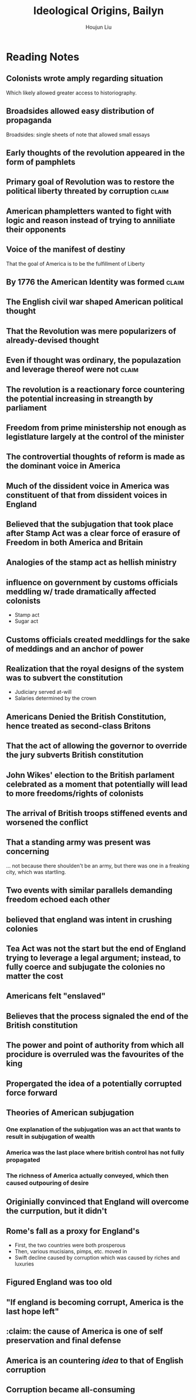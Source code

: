 #+TITLE: Ideological Origins, Bailyn
#+AUTHOR: Houjun Liu

* Reading Notes
:PROPERTIES:
:NOTER_DOCUMENT: Bailyn-Ideolgical_Origins.pdf
:END:

** Colonists wrote amply regarding situation
:PROPERTIES:
:NOTER_PAGE: (5 . 0.5824345146379045)
:END:
Which likely allowed greater access to historiography.

** Broadsides allowed easy distribution of propaganda
:PROPERTIES:
:NOTER_PAGE: (5 . 0.7118644067796611)
:END:
Broadsides: single sheets of note that allowed small essays

** Early thoughts of the revolution appeared in the form of pamphlets
:PROPERTIES:
:NOTER_PAGE: (6 . 0.5258215962441314)
:END:

** Primary goal of Revolution was to restore the political liberty threated by corruption :claim:
:PROPERTIES:
:NOTER_PAGE: (9 . 0.1755485893416928)
:END:

** American phampletters wanted to fight with logic and reason instead of trying to anniliate their opponents
:PROPERTIES:
:NOTER_PAGE: (9 . 0.4169278996865204)
:END:

** Voice of the manifest of destiny
:PROPERTIES:
:NOTER_PAGE: (9 . 0.5924764890282131)
:END:
That the goal of America is to be the fulfillment of Liberty

** By 1776 the American Identity was formed :claim:
:PROPERTIES:
:NOTER_PAGE: (10 . 0.3510971786833856)
:END:

** The English civil war shaped American political thought
:PROPERTIES:
:NOTER_PAGE: (11 . 0.438871473354232)
:END:

** That the Revolution was mere popularizers of already-devised thought
:PROPERTIES:
:NOTER_PAGE: (12 . 0.6144200626959248)
:END:

** Even if thought was ordinary, the populazation and leverage thereof were not :claim:
:PROPERTIES:
:NOTER_PAGE: (12 . 0.7021943573667712)
:END:

** The revolution is a reactionary force countering the potential increasing in streangth by parliament
:PROPERTIES:
:NOTER_PAGE: (14 . 0.266897746967071)
:END:

** Freedom from prime ministership not enough as legistlature largely at the control of the minister
:PROPERTIES:
:NOTER_PAGE: (15 . 0.35103244837758113)
:END:

** The controvertial thoughts of reform is made as the dominant voice in America
:PROPERTIES:
:NOTER_PAGE: (15 . 0.49557522123893805)
:END:

** Much of the dissident voice in America was constituent of that from dissident voices in England
:PROPERTIES:
:NOTER_PAGE: (16 . 0.16519174041297935)
:END:

** Believed that the subjugation that took place after Stamp Act was a clear force of erasure of Freedom in both America and Britain
:PROPERTIES:
:NOTER_PAGE: (18 . 0.22672064777327935)
:END:

** Analogies of the stamp act as hellish ministry
:PROPERTIES:
:NOTER_PAGE: (19 . 0.5856950067476383)
:END:

** influence on government by customs officials meddling w/ trade dramatically affected colonists
:PROPERTIES:
:NOTER_PAGE: (20 . 0.340080971659919)
:END:

- Stamp act
- Sugar act

** Customs officials created meddlings for the sake of meddings and an anchor of power
:PROPERTIES:
:NOTER_PAGE: (20 . 0.6612685560053981)
:END:

** Realization that the royal designs of the system was to subvert the constitution
:PROPERTIES:
:NOTER_PAGE: (21 . 0.5479082321187584)
:END:

- Judiciary served at-will
- Salaries determined by the crown

** Americans Denied the British Constitution, hence treated as second-class Britons
:PROPERTIES:
:NOTER_PAGE: (22 . 0.22672064777327935)
:END:

** That the act of allowing the governor to override the jury subverts British constitution
:PROPERTIES:
:NOTER_PAGE: (22 . 0.340080971659919)
:END:

** John Wikes' election to the British parlament celebrated as a moment that potentially will lead to more freedoms/rights of colonists
:PROPERTIES:
:NOTER_PAGE: (23 . 0.6045883940620782)
:END:

** The arrival of British troops stiffened events and worsened the conflict
:PROPERTIES:
:NOTER_PAGE: (24 . 0.717948717948718)
:END:

** That a standing army was present was concerning
:PROPERTIES:
:NOTER_PAGE: (24 . 0.717948717948718)
:END:
... not because there shoulden't be an army, but there was one in a freaking city, which was startling.

** Two events with similar parallels demanding freedom echoed each other
:PROPERTIES:
:NOTER_PAGE: (25 . 0.34710743801652894)
:END:

** believed that england was intent in crushing colonies
:PROPERTIES:
:NOTER_PAGE: (25 . 0.4165289256198347)
:END:

** Tea Act was not the start but the end of England trying to leverage a legal argument; instead, to fully coerce and subjugate the colonies no matter the cost
:PROPERTIES:
:NOTER_PAGE: (27 . 0.23140495867768596)
:END:

** Americans felt "enslaved"
:PROPERTIES:
:NOTER_PAGE: (27 . 0.4396694214876033)
:END:

** Believes that the process signaled the end of the British constitution
:PROPERTIES:
:NOTER_PAGE: (28 . 0.23140495867768596)
:END:

** The power and point of authority from which all procidure is overruled was the favourites of the king
:PROPERTIES:
:NOTER_PAGE: (30 . 0.3702479338842975)
:END:

** Propergated the idea of a potentially corrupted force forward
:PROPERTIES:
:NOTER_PAGE: (31 . 0.1372549019607843)
:END:

** Theories of American subjugation
*** One explanation of the subjugation was an act that wants to result in subjugation of wealth
:PROPERTIES:
:NOTER_PAGE: (32 . 0.1830065359477124)
:END:

*** America was the last place where british control has not fully propagated
:PROPERTIES:
:NOTER_PAGE: (32 . 0.2973856209150327)
:END:

*** The richness of America actually conveyed, which then caused outpouring of desire
:PROPERTIES:
:NOTER_PAGE: (32 . 0.3594771241830065)
:END:

:PROPERTIES:
:NOTER_PAGE: (33 . 0.20621931260229132)
:END:
** Originially convinced that England will overcome the currpution, but it didn't
:PROPERTIES:
:NOTER_PAGE: (33 . 0.6644844517184942)
:END:
** Rome's fall as a proxy for England's
:PROPERTIES:
:NOTER_PAGE: (36 . 0.1731066460587326)
:END:

- First, the two countries were both prosperous
- Then, various mucisians, pimps, etc. moved in
- Swift decline caused by corruption which was caused by riches and luxuries
** Figured England was too old
:PROPERTIES:
:NOTER_PAGE: (36 . 0.3462132921174652)
:END:
** "If england is becoming corrupt, America is the last hope left"
:PROPERTIES:
:NOTER_PAGE: (37 . 0.1731066460587326)
:END:
** :claim: the cause of America is one of self preservation and final defense
:PROPERTIES:
:NOTER_PAGE: (37 . 0.7789799072642968)
:END:
** America is an countering /idea/ to that of English corruption
:PROPERTIES:
:NOTER_PAGE: (38 . 0.22875816993464052)
:END:

** Corruption became all-consuming

